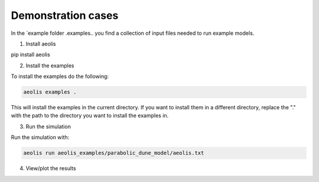 Demonstration cases
===================
In the `example folder  .examples.. you find a collection of input files needed to run example models.


1. Install aeolis

pip install aeolis

2. Install the examples

To install the examples do the following:

.. code-block:: bash

   aeolis examples .

This will install the examples in the current directory. If you want to install them in a different directory, replace the "." with the path to the directory you want to install the examples in.

3. Run the simulation

Run the simulation with:

.. code-block:: bash

    aeolis run aeolis_examples/parabolic_dune_model/aeolis.txt


4. View/plot the results
